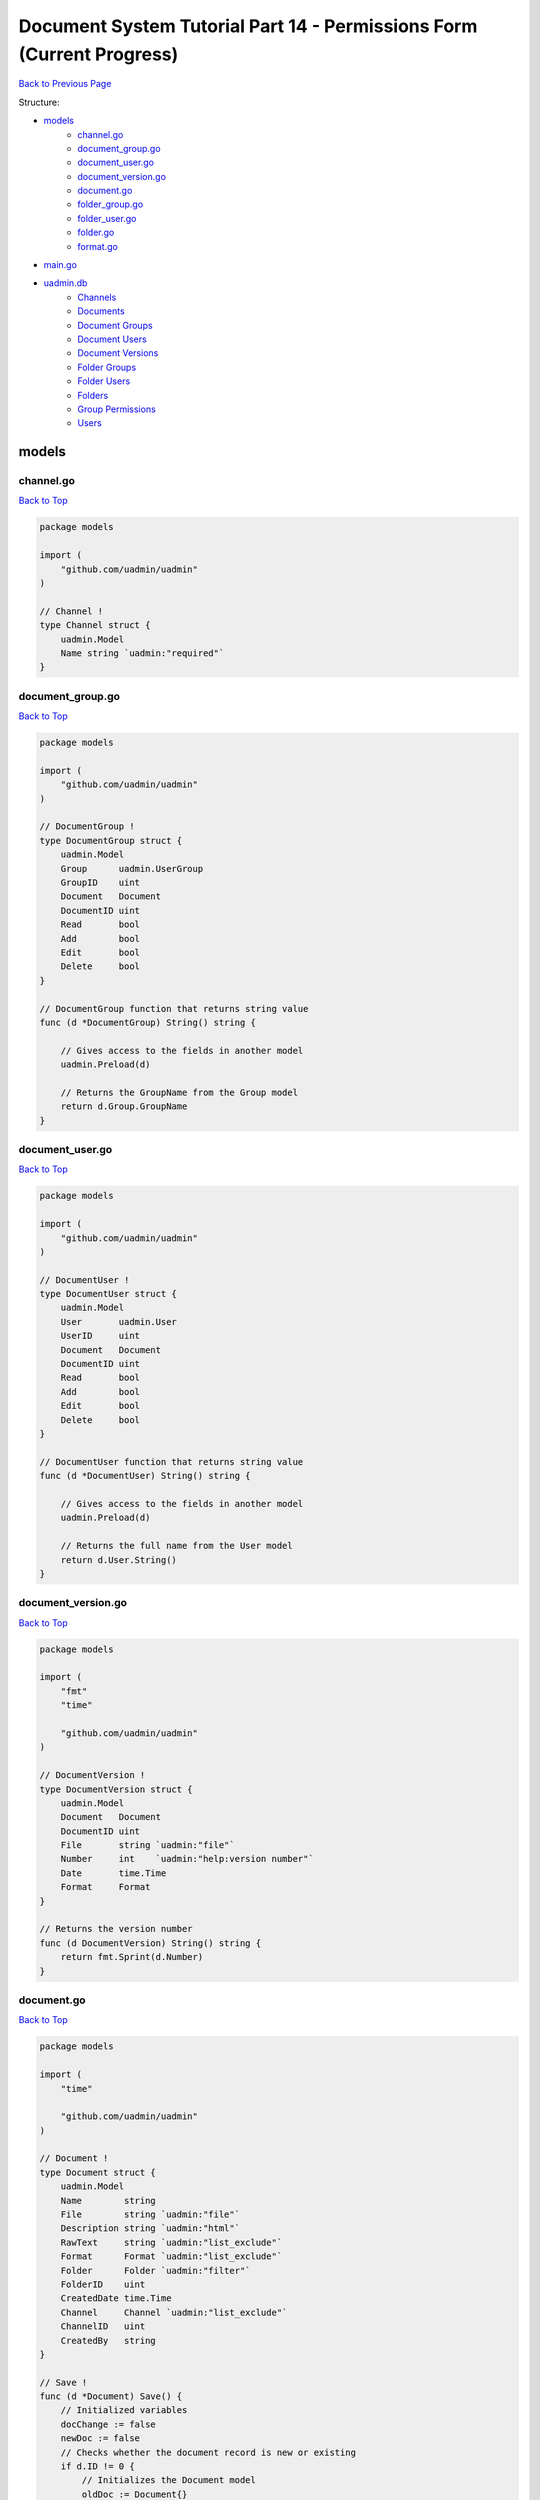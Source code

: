 Document System Tutorial Part 14 - Permissions Form (Current Progress)
======================================================================
`Back to Previous Page`_

.. _Back to Previous Page: https://uadmin-docs.readthedocs.io/en/latest/document_system/tutorial/part14.html

Structure:

* `models`_
    * `channel.go`_
    * `document_group.go`_
    * `document_user.go`_
    * `document_version.go`_
    * `document.go`_
    * `folder_group.go`_
    * `folder_user.go`_
    * `folder.go`_
    * `format.go`_
* `main.go`_
* `uadmin.db`_
    * `Channels`_
    * `Documents`_
    * `Document Groups`_
    * `Document Users`_
    * `Document Versions`_
    * `Folder Groups`_
    * `Folder Users`_
    * `Folders`_
    * `Group Permissions`_
    * `Users`_

models
------
**channel.go**
^^^^^^^^^^^^^^
`Back to Top`_

.. code-block:: go

    package models

    import (
        "github.com/uadmin/uadmin"
    )

    // Channel !
    type Channel struct {
        uadmin.Model
        Name string `uadmin:"required"`
    }

**document_group.go**
^^^^^^^^^^^^^^^^^^^^^
`Back to Top`_

.. code-block:: go

    package models

    import (
        "github.com/uadmin/uadmin"
    )

    // DocumentGroup !
    type DocumentGroup struct {
        uadmin.Model
        Group      uadmin.UserGroup
        GroupID    uint
        Document   Document
        DocumentID uint
        Read       bool
        Add        bool
        Edit       bool
        Delete     bool
    }

    // DocumentGroup function that returns string value
    func (d *DocumentGroup) String() string {

        // Gives access to the fields in another model
        uadmin.Preload(d)

        // Returns the GroupName from the Group model
        return d.Group.GroupName
    }

**document_user.go**
^^^^^^^^^^^^^^^^^^^^
`Back to Top`_

.. code-block:: go

    package models

    import (
        "github.com/uadmin/uadmin"
    )

    // DocumentUser !
    type DocumentUser struct {
        uadmin.Model
        User       uadmin.User
        UserID     uint
        Document   Document
        DocumentID uint
        Read       bool
        Add        bool
        Edit       bool
        Delete     bool
    }

    // DocumentUser function that returns string value
    func (d *DocumentUser) String() string {

        // Gives access to the fields in another model
        uadmin.Preload(d)

        // Returns the full name from the User model
        return d.User.String()
    }

**document_version.go**
^^^^^^^^^^^^^^^^^^^^^^^
`Back to Top`_

.. code-block:: go

    package models

    import (
        "fmt"
        "time"

        "github.com/uadmin/uadmin"
    )

    // DocumentVersion !
    type DocumentVersion struct {
        uadmin.Model
        Document   Document
        DocumentID uint
        File       string `uadmin:"file"`
        Number     int    `uadmin:"help:version number"`
        Date       time.Time
        Format     Format
    }

    // Returns the version number
    func (d DocumentVersion) String() string {
        return fmt.Sprint(d.Number)
    }

**document.go**
^^^^^^^^^^^^^^^
`Back to Top`_

.. code-block:: go

    package models

    import (
        "time"

        "github.com/uadmin/uadmin"
    )

    // Document !
    type Document struct {
        uadmin.Model
        Name        string
        File        string `uadmin:"file"`
        Description string `uadmin:"html"`
        RawText     string `uadmin:"list_exclude"`
        Format      Format `uadmin:"list_exclude"`
        Folder      Folder `uadmin:"filter"`
        FolderID    uint
        CreatedDate time.Time
        Channel     Channel `uadmin:"list_exclude"`
        ChannelID   uint
        CreatedBy   string
    }

    // Save !
    func (d *Document) Save() {
        // Initialized variables
        docChange := false
        newDoc := false
        // Checks whether the document record is new or existing
        if d.ID != 0 {
            // Initializes the Document model
            oldDoc := Document{}

            // Gets the ID of the old Document
            uadmin.Get(&oldDoc, "id = ?", d.ID)

            // Checks if the file is changed or updated
            if d.File != oldDoc.File {
                docChange = true
            }
        } else {
            // New document record
            docChange = true
            newDoc = true
        }

        // Save the document
        uadmin.Save(d)

        // Checks whether the document record has changed
        if docChange {
            // Prints the result
            uadmin.Trail(uadmin.DEBUG, "The document has changed.")

            // Sets the document value to the DocumentVersion
            ver := DocumentVersion{}
            ver.Date = time.Now()
            ver.DocumentID = d.ID
            ver.File = d.File
            ver.Format = d.Format

            // Counts the version number by DocumentID and increment it by 1
            ver.Number = uadmin.Count([]DocumentVersion{}, "document_id = ?", d.ID) + 1

            // Save the document version
            uadmin.Save(&ver)

            // Checks whether the document is a new record
            if newDoc {
                // Initializes the User model
                user := uadmin.User{}

                // Gets the username of the user to display in CreatedBy
                uadmin.Get(&user, "username = ?", d.CreatedBy)

                // Sets values to the DocumentUser model fields
                creator := DocumentUser{
                    UserID:     user.ID,
                    DocumentID: d.ID,
                    Read:       true,
                    Edit:       true,
                    Add:        true,
                    Delete:     true,
                }

                // Save the document user
                uadmin.Save(&creator)
            }
        }
    }

    // GetPermissions !
    func (d Document) GetPermissions(user uadmin.User) (Read bool, Add bool, Edit bool, Delete bool) {
        // Check whether the user is an admin
        if user.Admin {
            // Set all permissions to true
            Read = true
            Add = true
            Edit = true
            Delete = true
        }

        // Since Folder is a foreign key to the Document model, we need to check
        // whether there is a Folder specified in the Document model.
        // We will check for folder permissions first
        // Then we will check for document permissions after that
        if d.FolderID != 0 {
            // Initialize the FolderGroup model
            folderGroup := FolderGroup{}

            // Get data by GroupID and FolderID
            uadmin.Get(&folderGroup, "group_id = ? AND folder_id = ?", user.UserGroupID, d.FolderID)

            // Check whether there is a FolderGroup recird
            if folderGroup.ID != 0 {
                // Assign FolderGroup permission values to the variables
                Read = folderGroup.Read
                Add = folderGroup.Add
                Edit = folderGroup.Edit
                Delete = folderGroup.Delete
            }

            // Initialize the FolderUser model
            folderUser := FolderUser{}

            // Get data by UserID and FolderID
            uadmin.Get(&folderUser, "user_id = ? AND folder_id = ?", user.ID, d.FolderID)

            // Check whether there is a FolderUser record
            if folderUser.ID != 0 {
                // Assign FolderUser permission values to the variables
                Read = folderUser.Read
                Add = folderUser.Add
                Edit = folderUser.Edit
                Delete = folderUser.Delete
            }
        }

        // Document Permissions
        // Initialize the DocumentGroup model
        documentGroup := DocumentGroup{}

        // Get data by GroupID and DocumentID
        uadmin.Get(&documentGroup, "group_id = ? AND document_id = ?", user.UserGroupID, d.ID)

        // Check whether there is a DocumentGroup record
        if documentGroup.ID != 0 {
            // Assign DocumentGroup permission values to the variables
            Read = documentGroup.Read
            Add = documentGroup.Add
            Edit = documentGroup.Edit
            Delete = documentGroup.Delete
        }

        // Initialize the DocumentUser model
        documentUser := DocumentUser{}

        // // Get data by UserID and DocumentID
        uadmin.Get(&documentUser, "user_id = ? AND document_id = ?", user.ID, d.ID)

        // Check whether there is a DocumentUser record
        if documentUser.ID != 0 {
            // Assign DocumentUser permission values to the variables
            Read = documentUser.Read
            Add = documentUser.Add
            Edit = documentUser.Edit
            Delete = documentUser.Delete
        }

        // Return Read, Add, Edit, and Delete values
        return
    }

    // Count !
    func (d Document) Count(a interface{}, query interface{}, args ...interface{}) int {
        // Converts the query into a string
        Q := fmt.Sprint(query)

        // Checks whether the string contains a query and a UserID
        if strings.Contains(Q, "user_id = ?") {
            // Split the query part by part
            qParts := strings.Split(Q, " AND ")

            // Initialize tempArgs as an interface and tempQuery as a
            // string
            tempArgs := []interface{}{}
            tempQuery := []string{}

            // Loop the query every part
            for i := range qParts {
                // Checks whether the specific query part is not
                // equal to the UserID value
                if qParts[i] != "user_id = ?" {
                    // Append the arguments into the tempArgs
                    // variable
                    tempArgs = append(tempArgs, args[i])

                    // Append the specific query part into the
                    // tempQuery variable
                    tempQuery = append(tempQuery, qParts[i])
                }
            }
            // Concatenate the query to create a single string
            query = strings.Join(tempQuery, " AND ")

            // Assign tempArgs object into the args variable
            args = tempArgs
        }

        // Return the a, query, and args... inside the Count function
        // parameters
        return uadmin.Count(a, query, args...)
    }

    // AdminPage !
    func (d Document) AdminPage(order string, asc bool, offset int, limit int, a interface{}, query interface{}, args ...interface{}) (err error) {
        // Checks whether the starting point is less than 0
        if offset < 0 {
            offset = 0
        }

        // Converts the userID into uint because SQL Database reads the model ID
        // as uint
        userID := uint(0)

        // Converts the query into a string
        Q := fmt.Sprint(query)

        // Checks whether the string contains a query and a UserID
        if strings.Contains(Q, "user_id = ?") {
            // Prints the result for debugging
            uadmin.Trail(uadmin.DEBUG, "1")

            // Split the query part by part
            qParts := strings.Split(Q, " AND ")

            // Initialize tempArgs as an interface and tempQuery as a string
            tempArgs := []interface{}{}
            tempQuery := []string{}

            // Loop the query every part
            for i := range qParts {
                // Checks whether the specific query part is not equal to the
                // UserID value
                if qParts[i] != "user_id = ?" {
                    // Append the arguments into the tempArgs variable
                    tempArgs = append(tempArgs, args[i])

                    // Append the specific query part into the tempQuery variable
                    tempQuery = append(tempQuery, qParts[i])
                } else {
                    // Prints the result for debugging
                    uadmin.Trail(uadmin.DEBUG, "UserID: %d", args[i])
                    
                    // A type assertion that provides access to an interface
                    // value's (args[i]) underlying concrete value (uint).
                    userID, _ = (args[i]).(uint)
                }
            }
            // Concatenate the query to create a single string
            query = strings.Join(tempQuery, " AND ")

            // Assign tempArgs object into the args variable
            args = tempArgs
        }

        // Checks whether the userID is equal to 0
        if userID == 0 {
            // Prints the result for debugging
            uadmin.Trail(uadmin.DEBUG, "2")

            // Fetch the error by using AdminPage function
            err = uadmin.AdminPage(order, asc, offset, limit, a, query, args...)

            // Returns an error
            return err
        }

        // Initialize the user variable that calls the User model
        user := uadmin.User{}

        // Gets the ID of the user
        uadmin.Get(&user, "id = ?", userID)

        // Initialize docList and tempList that calls the Document model
        docList := []Document{}
        tempList := []Document{}

        // Loop execution
        for {
            // Fetch the error by using AdminPage function
            err = uadmin.AdminPage(order, asc, offset, limit, &tempList, query, args)
            uadmin.Trail(uadmin.DEBUG, "8: offset:%d, limit:%d", offset, limit)

            // Checks whether an error is not equal to nil
            if err != nil {
                // Prints the result for debugging
                uadmin.Trail(uadmin.DEBUG, "3")

                // Cast a model of interface as an array of Document then assigns
                // the docList object
                *a.(*[]Document) = docList

                // Return an error
                return err
            }

            // Checks whether the length of tempList is equal to 0
            if len(tempList) == 0 {
                // Prints the result for debugging
                uadmin.Trail(uadmin.DEBUG, "4")

                // Cast a model of interface as an array of Document then assigns
                // the docList object
                *a.(*[]Document) = docList

                // Prints the result for debugging
                uadmin.Trail(uadmin.DEBUG, "a: %#v", a)

                // Returns nothing
                return nil
            }

            // Loop the tempList values
            for i := range tempList {
                // Initialize p variable as Read permission
                p, _, _, _ := tempList[i].GetPermissions(user)

                // Checks whether the Document has read permission access
                if p {
                    // Prints the result for debugging
                    uadmin.Trail(uadmin.DEBUG, "5")

                    // Append the tempList (Document) object to the docList
                    // variable
                    docList = append(docList, tempList[i])
                }

                // Checks whether the length of docList is equal to the limit
                if len(docList) == limit {
                    // Prints the result for debugging
                    uadmin.Trail(uadmin.DEBUG, "6")

                    // Cast a model of interface as an array of Document then
                    // assigns the docList object
                    *a.(*[]Document) = docList

                    // Returns nothing
                    return nil
                }
            }

            // Add limit values to the offset variable
            offset += limit
        }
        // Cast a model of interface as an array of Document then assigns the
        // docList object
        *a.(*[]Document) = docList

        // Prints the result for debugging
        uadmin.Trail(uadmin.DEBUG, "7")

        // Returns nothing
        return nil
    }

    // Permissions__Form creates a new field named Permissions !
    func (d Document) Permissions__Form() string {
        // Initialize u variable that calls the User model
        u := uadmin.User{}

        // Get the user record based on an assigned ID
        uadmin.Get(&u, "id = ?", 1)

        // Initialize read, add, edit and delete that gets the permission for a
        // specific user based on an assigned ID
        r, a, e, del := d.GetPermissions(u)

        // Returns the permission status
        return fmt.Sprintf("Read: %v Add: %v, Edit: %v, Delete: %v", r, a, e, del)
    }

**folder_group.go**
^^^^^^^^^^^^^^^^^^^
`Back to Top`_

.. code-block:: go

    package models

    import (
        "github.com/uadmin/uadmin"
    )

    // FolderGroup !
    type FolderGroup struct {
        uadmin.Model
        Group    uadmin.UserGroup
        GroupID  uint
        Folder   Folder
        FolderID uint
        Read     bool
        Add      bool
        Edit     bool
        Delete   bool
    }

    // FolderGroup function that returns string value
    func (f *FolderGroup) String() string {

        // Gives access to the fields in another model
        uadmin.Preload(f)

        // Returns the GroupName from the Group model
        return f.Group.GroupName
    }

**folder_user.go**
^^^^^^^^^^^^^^^^^^
`Back to Top`_

.. code-block:: go

    package models

    import (
        "github.com/uadmin/uadmin"
    )

    // FolderUser !
    type FolderUser struct {
        uadmin.Model
        User     uadmin.User
        UserID   uint
        Folder   Folder
        FolderID uint
        Read     bool
        Add      bool
        Edit     bool
        Delete   bool
    }

    // FolderUser function that returns string value
    func (f *FolderUser) String() string {

        // Gives access to the fields in another model
        uadmin.Preload(f)

        // Returns the full name from the User model
        return f.User.String()
    }

**folder.go**
^^^^^^^^^^^^^
`Back to Top`_

.. code-block:: go

    package models

    import (
        "github.com/uadmin/uadmin"
    )

    // Folder !
    type Folder struct {
        uadmin.Model
        Name     string
        Parent   *Folder
        ParentID uint
    }

**format.go**
^^^^^^^^^^^^^
`Back to Top`_

.. code-block:: go

    package models

    // Format is the name of the drop down list ...
    type Format int

    // PDF is the name of the drop down list value ...
    func (Format) PDF() Format {
        return 1
    }

    // TXT is the name of the drop down list value ...
    func (Format) TXT() Format {
        return 2
    }

    // Others is the name of the drop down list value ...
    func (Format) Others() Format {
        return 3
    }

main.go
-------
`Back to Top`_

.. code-block:: go

    package main

    import (
        // Specify the username that you used inside github.com folder
        "github.com/username/document_system/models"
        "github.com/uadmin/uadmin"
    )

    func main() {
        // Register models to uAdmin
        uadmin.Register(
            models.Folder{},
            models.FolderGroup{},
            models.FolderUser{},
            models.Channel{},
            models.Document{},
            models.DocumentGroup{},
            models.DocumentUser{},
            models.DocumentVersion{},
        )

        // Register FolderGroup and FolderUser to Folder model
        uadmin.RegisterInlines(
            models.Folder{},
            map[string]string{
                "foldergroup": "FolderID",
                "folderuser":  "FolderID",
            },
        )

        // Register DocumentVersion, DocumentGroup, and DocumentUser to Document
        // model
        uadmin.RegisterInlines(
            models.Document{},
            map[string]string{
                "documentgroup":   "DocumentID",
                "documentuser":    "DocumentID",
                "documentversion": "DocumentID",
            },
        )

        // Assign Site Name value as "Document System"
        // NOTE: This code works only if database does not exist yet.
        uadmin.SiteName = "Document System"

        // Activates a uAdmin server
        uadmin.StartServer()
    }


uadmin.db
---------
**Channels**
^^^^^^^^^^^^
`Back to Top`_

.. image:: assets/channelmodelupdate.png

**Documents**
^^^^^^^^^^^^^
`Back to Top`_

.. image:: assets/documentmodelupdate3.png

**Document Groups**
^^^^^^^^^^^^^^^^^^^
`Back to Top`_

.. image:: assets/documentgroupmodelupdate.png

**Document Users**
^^^^^^^^^^^^^^^^^^
`Back to Top`_

.. image:: assets/documentusermodelupdate2.png

**Document Versions**
^^^^^^^^^^^^^^^^^^^^^
`Back to Top`_

.. image:: assets/documentversionmodelupdate3.png

**Folder Groups**
^^^^^^^^^^^^^^^^^
`Back to Top`_

.. image:: assets/foldergroupmodelupdate.png

**Folder Users**
^^^^^^^^^^^^^^^^
`Back to Top`_

.. image:: assets/folderusermodelupdate.png

**Folders**
^^^^^^^^^^^
`Back to Top`_

.. image:: assets/foldermodelupdate.png

**Group Permissions**
^^^^^^^^^^^^^^^^^^^^^
`Back to Top`_

.. image:: assets/grouppermissionmodelupdate.png

**Users**
^^^^^^^^^
`Back to Top`_

.. _Back To Top: https://uadmin-docs.readthedocs.io/en/latest/document_system/tutorial/full_code/part14.html#document-system-tutorial-part-14-permissions-form-current-progress

.. image:: assets/usermodelupdate.png
